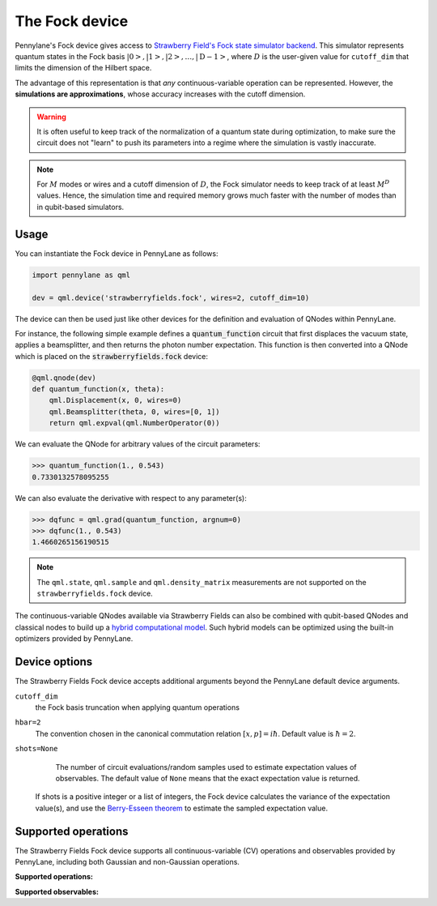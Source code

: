 The Fock device
===============

Pennylane's Fock device gives access to
`Strawberry Field's Fock state simulator backend <https://strawberryfields.readthedocs.io/en/stable/code/api/strawberryfields.backends.FockBackend.html>`_.
This simulator represents quantum states in the Fock basis
:math:`\left| 0 \right>, \left| 1 \right>, \left| 2 \right>, \dots, \left| \mathrm{D -1} \right>`,
where :math:`D` is the user-given value for ``cutoff_dim`` that limits the dimension of the Hilbert space.

The advantage of this representation is that *any* continuous-variable operation can be represented. However,
the **simulations are approximations**, whose accuracy increases with the cutoff dimension.

.. warning::

    It is often useful to keep track of the normalization of a quantum state during optimization, to make sure
    the circuit does not "learn" to push its parameters into a regime where the simulation is vastly inaccurate.

.. note::

    For :math:`M` modes or wires and a cutoff dimension of :math:`D`, the Fock simulator needs to keep track of
    at least :math:`M^D` values. Hence, the simulation time and required memory grows much faster with the number of modes than in
    qubit-based simulators.

Usage
~~~~~

You can instantiate the Fock device in PennyLane as follows:

.. code-block:: python

    import pennylane as qml

    dev = qml.device('strawberryfields.fock', wires=2, cutoff_dim=10)

The device can then be used just like other devices for the definition and evaluation of QNodes within PennyLane.

For instance, the following simple example defines a :code:`quantum_function` circuit that first displaces
the vacuum state, applies a beamsplitter, and then returns the photon number expectation.
This function is then converted into a QNode which is placed on the :code:`strawberryfields.fock` device:

.. code-block:: python

    @qml.qnode(dev)
    def quantum_function(x, theta):
        qml.Displacement(x, 0, wires=0)
        qml.Beamsplitter(theta, 0, wires=[0, 1])
        return qml.expval(qml.NumberOperator(0))

We can evaluate the QNode for arbitrary values of the circuit parameters:

>>> quantum_function(1., 0.543)
0.7330132578095255

We can also evaluate the derivative with respect to any parameter(s):

>>> dqfunc = qml.grad(quantum_function, argnum=0)
>>> dqfunc(1., 0.543)
1.4660265156190515

.. note::

    The ``qml.state``, ``qml.sample`` and ``qml.density_matrix`` measurements
    are not supported on the ``strawberryfields.fock`` device.


The continuous-variable QNodes available via Strawberry Fields can also be combined with qubit-based QNodes
and classical nodes to build up a `hybrid computational model <https://pennylane.ai/qml/demos/tutorial_plugins_hybrid.html>`_.
Such hybrid models can be optimized using
the built-in optimizers provided by PennyLane.

Device options
~~~~~~~~~~~~~~

The Strawberry Fields Fock device accepts additional arguments beyond the PennyLane default device arguments.

``cutoff_dim``
	the Fock basis truncation when applying quantum operations

``hbar=2``
	The convention chosen in the canonical commutation relation :math:`[x, p] = i \hbar`.
	Default value is :math:`\hbar=2`.

``shots=None``
	The number of circuit evaluations/random samples used to estimate expectation values of observables.
	The default value of ``None`` means that the exact expectation value is returned.

    If shots is a positive integer or a list of integers, the Fock device calculates the variance of
    the expectation value(s), and use the `Berry-Esseen theorem
    <https://en.wikipedia.org/wiki/Berry%E2%80%93Esseen_theorem>`_ to estimate the sampled
    expectation value.

Supported operations
~~~~~~~~~~~~~~~~~~~~~

The Strawberry Fields Fock device supports all continuous-variable (CV) operations and observables
provided by PennyLane, including both Gaussian and non-Gaussian operations.

**Supported operations:**

.. raw:: html

    <div class="summary-table">

.. autosummary::
    :nosignatures:

    ~pennylane.Beamsplitter
    ~pennylane.CatState
    ~pennylane.CoherentState
    ~pennylane.ControlledAddition
    ~pennylane.ControlledPhase
    ~pennylane.CrossKerr
    ~pennylane.CubicPhase
    ~pennylane.DisplacedSqueezedState
    ~pennylane.Displacement
    ~pennylane.FockDensityMatrix
    ~pennylane.FockState
    ~pennylane.FockStateVector
    ~pennylane.GaussianState
    ~pennylane.InterferometerUnitary
    ~pennylane.Kerr
    ~pennylane.QuadraticPhase
    ~pennylane.Rotation
    ~pennylane.SqueezedState
    ~pennylane.Squeezing
    ~pennylane.ThermalState
    ~pennylane.TwoModeSqueezing

.. raw:: html

    </div>

**Supported observables:**

.. raw:: html

    <div class="summary-table">

.. autosummary::
    :nosignatures:

    ~pennylane.Identity
    ~pennylane.NumberOperator
    ~pennylane.TensorN
    ~pennylane.X
    ~pennylane.P
    ~pennylane.QuadOperator
    ~pennylane.PolyXP
    ~pennylane.TensorN

.. raw:: html

    </div>
